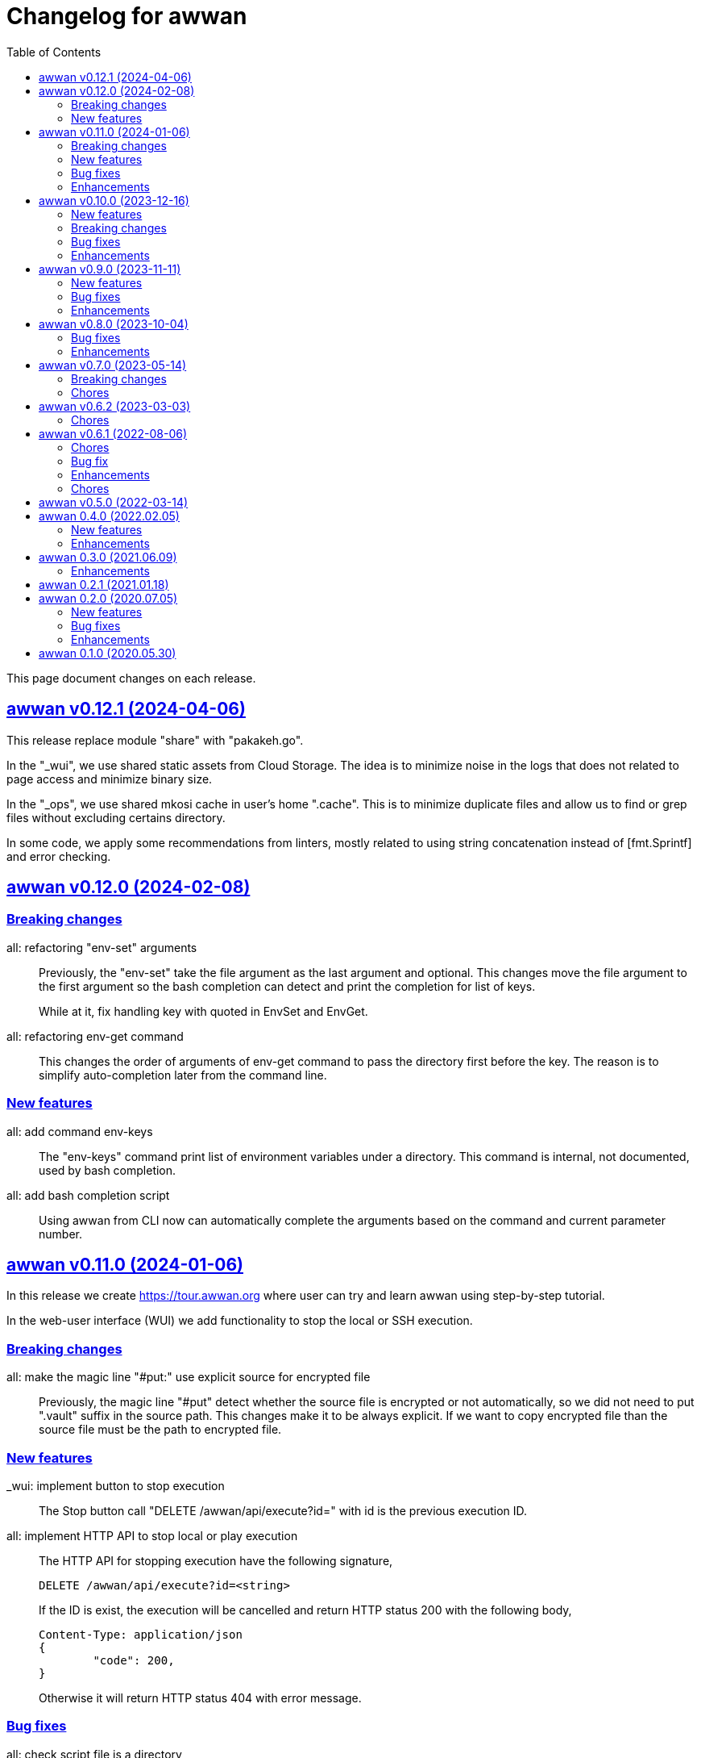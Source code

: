 = Changelog for awwan
:toc:
:sectlinks:

This page document changes on each release.

[#v0_12_1]
== awwan v0.12.1 (2024-04-06)

This release replace module "share" with "pakakeh.go".

In the "_wui", we use shared static assets from Cloud Storage.
The idea is to minimize noise in the logs that does not related to
page access and minimize binary size.

In the "_ops", we use shared mkosi cache in user's home ".cache".
This is to minimize duplicate files and allow us to find or grep files
without excluding certains directory.

In some code, we apply some recommendations from linters, mostly related
to using string concatenation instead of [fmt.Sprintf] and error checking.


[#v0_12_0]
== awwan v0.12.0 (2024-02-08)

[#v0_12_0__breaking_changes]
=== Breaking changes

all: refactoring "env-set" arguments::
+
--
Previously, the "env-set" take the file argument as the last argument
and optional.
This changes move the file argument to the first argument so the bash
completion can detect and print the completion for list of keys.

While at it, fix handling key with quoted in EnvSet and EnvGet.
--

all: refactoring env-get command::
+
This changes the order of arguments of env-get command to pass the
directory first before the key.
The reason is to simplify auto-completion later from the command line.

[#v0_12_0__new_features]
=== New features

all: add command env-keys::
+
The "env-keys" command print list of environment variables under a
directory.
This command is internal, not documented, used by bash completion.

all: add bash completion script::
+
Using awwan from CLI now can automatically complete the arguments based on
the command and current parameter number.


[#v0_11_0]
== awwan v0.11.0 (2024-01-06)

In this release we create
https://tour.awwan.org
where user can try and learn awwan using step-by-step tutorial.

In the web-user interface (WUI) we add functionality to stop the local or
SSH execution.


[#v0_11_0__breaking_changes]
=== Breaking changes

all: make the magic line "#put:" use explicit source for encrypted file::
+
--
Previously, the magic line "#put" detect whether the source file is
encrypted or not automatically, so we did not need to put ".vault"
suffix in the source path.
This changes make it to be always explicit.
If we want to copy encrypted file than the source file must be the path
to encrypted file.
--

[#v0_11_0__new_features]
=== New features

_wui: implement button to stop execution::
+
--
The Stop button call "DELETE /awwan/api/execute?id=" with id is the
previous execution ID.
--

all: implement HTTP API to stop local or play execution::
+
--
The HTTP API for stopping execution have the following signature,

	DELETE /awwan/api/execute?id=<string>

If the ID is exist, the execution will be cancelled and return HTTP
status 200 with the following body,

	Content-Type: application/json
	{
		"code": 200,
	}

Otherwise it will return HTTP status 404 with error message.
--

[#v0_11_0__bug_fixes]
=== Bug fixes

all: check script file is a directory::
+
--
This changes we make sure that the passed script path is not a directory
to prevent error when running play with unknown host name.
--

all: fix panic due to out of range when running "#require" statement::

[#v0_11_0__enhancements]
=== Enhancements

all: delete the execution response and context cancellation on finished::
+
--
Once the ExecResponse EndAt is not empty or event queue has been closed,
clear the map that store the execution response and context cancellation
to minimize resources usage.
--

all: change the remote temporary directory to "~/.cache/awwan"::
+
--
If the file to be copied contains sensitive data, putting them in
"/tmp" considered a security risk, even though it will be moved to
destination later.

The issue is when the "#put" command failed, the plain file is left
on "/tmp" directory.

This changes add additional advantage where we did not need to remove
the temporary directory on remote when execution completed, since the
temporary directory should be accessible by user only.
--


[#v0_10_0]
== awwan v0.10.0 (2023-12-16)

In this release we add two new commands to awwan CLI: "env-set" and
"env-get", the command to set and get value from awwan environment.

We command "serve" now have optional parameter "-address".


[#v0_10_0__new_features]
===  New features

internal/cmd: add flag "address" for command www-awwan::
+
This is to allow using different address when running on local, without
conflict with "serve-www" task in Makefile.

all: implement command "env-get" to get value from environment files::
+
--
The env-get command get the value from environment files.
Syntax,

    <key> [dir]

The "key" argument define the key where value is stored in environment
using "section:sub:name" format.
The "dir" argument is optional, its define the directory where environment
files will be loaded, recursively, from BaseDir to dir.
If its empty default to the current directory.
--

all: implement command to set environment value with "env-set"::
+
--
The env-set command set the value of environment file. Syntax,

	<key> <value> <file>

The "key" argument define the key to be set using "section:sub:name"
format.
The "value" argument define the value key.
The "file" argument define path to environment file.

For example, to set the value for "name" under section "host" to
"myhost" in file "awwan.env" run

----
$ awwan env-set host::name myhost awwan.env
----

To set the value for key "pass" under section "user" subsection "database"
to value "s3cret" in file "awwan.env" run

----
$ awwan env-set user:database:pass s3cret awwan.env
----
--

_wui: implement Encrypt::
+
--
In the right side of Save button we now have a button Encrypt that
allow user to Encrypt opened file.

This require the workspace has been setup with private key
(.ssh/awwan.key) and pass file (.ssh/awwan.pass).
--

_wui: implement Decrypt::
+
--
In the right side of Save button we now have a button Decrypt that
allow user to Decrypt file with ".vault" extension only.

This require the workspace has been setup with private key
(.ssh/awwan.key) and pass file (.ssh/awwan.pass).
--

[#v0_10_0__breaking_changes]
=== Breaking changes

all: make the magic line "#local" works on "local" command too::
+
--
In case we have a script that manage local host and remote server,
calling "play" on "#local" lines only always open the connection to remote
server.

To minimize opening unused connections, let the "#local" command works
on both commands.  Its up to user which part of lines that they want
to execute on remote or local.
--

_wui: use CTRL+Enter to trigger save instead of CTRL+s on editor::
+
Using CTRL+s sometimes cause pressing s only trigger the save, due to
fast typing (or keyboard error?).


[#v0_10_0__bug_fixes]
=== Bug fixes

all: close the SSH connection once Play finished::
+
--
Previously, we used to run awwan as CLI so each connection is open and
closed once the command completed.
Since we now use awwan WUI frequently, any command that execute Play
does not close the session immediately once finished.
This cause many connections open in remote server.

This changes close the SSH connections immediately once the Play command
finished.
--

all: fix memfs excludes regex::
+
Previously, the regex does not contains "^" and "$" which makes
file like "multi-user.target.wants" considered as ".tar" file and being
excluded.

_wui: update editor component::
+
--
Changes,

* fix paste that always end with newline
* fix editor content that got wrapped due to width
* update layout without using float
* replace execCommand with Selection
--

all: fix excludes on HTTP server related to .git::
+
The HTTP server should excludes ".git" directory only, not the other
files, like ".gitignore" or ".gitconfig".

all: always load SSH config when running Play::
+
--
In case awwan run with "serve" and we modify the ".ssh/config", the
changes does not detected by awwan because we only read ".ssh/config"
once we Awwan instance created.

This changes fix this issue by always loading SSH config every time
the Play method executed so the user CLI and WUI has the same experiences.
--

[#v0_10_0__enhancements]
=== Enhancements

all: reduce the response on HTTP endpoint on GET fs::
+
--
Previously, the HTTP endpoint for "GET /awwan/api/fs" return the content
of files when the requested node is a directory.
This is cause unnecessary load because when requesting directory we
only need list of file names not the content.

This changes reduce the response by returning only list of node child
without its content, which require update on share module on [Node.JSON].
--

_wui: use the output for displaying notification::
+
--
Previously, we use a quick "pop-up" to display notification for each
information or error from WUI.
Sometimes this is annoying, it overlap the buttons, make it hard to
Save and Encrypt at the same time.

In this changes we move the nofication message to be displayed in
the output, same with output of execution.
--

all: use the same date format between log and mlog package::
+
In this way, the date-time output from log.Xxx and mlog.Xxx are
consistent.

all: remove duplicate errors logged on Copy, Put, and SudoCopy::
+
While at it, replace all call of [log.Printf] with [Request.mlog] so
error both written to stderr and to [Request.Output].

_wui: do not clear output when executing another command::
+
This allow user to see the output of previous command without opening
the log file.

_wui: store and load the vfs width in local storage::
+
This is allow user to resize vfs width in one window and when new window
is opened the vfs width is restored with the same size.

_wui: disable button "Local" and "Play" when clicked::
+
Once the execution completed, both buttons will be enabled again.
While at it, add an icon to show the execution status.

_wui: rename "Remote" to "Play"::
+
This is to make command between the CLI and WUI consistent.

all: refactoring HTTP endpoint for Execute::
+
--
Previously, the Execute endpoint wait for command execution to finish.
In case the command takes longer than proxy or server write timeout, it
will return with a timeout error to client.

In this changes, we generate an execution ID for each request and return
it immediately.

The new API "GET /awwan/api/execute/tail" implement Server-sent
events, accept the execution ID from "/awwan/api/execute".

Once called with valid ID, it will streaming the command output
to client.

By using this new API, the WUI can receive the output of command
immediately without waiting for all commands to be completed.
--

_wui: add vertical resizer, to resize between VFS and editor::

_wui: allow all content type but decrease max file size to 1 MB::
+
Previously, only file with type json, message, octet-stream, script,
text, or XML that can be opened by editor.
In this changes we allow all files as long as the size is less than 1 MB.

_wui: update vfs component::
+
This changes allow user browse the crumb in path and item in the list
using tab key.
While at it, fix the layout to make VFS and editor aligned.

_wui: implement file filter::
+
--
This changes move the text input for creating new file above the list.

Filling the text field will filter the list based on the node name using
regular expression.

Another changes is for node with type directory now suffixed with "/".
--


[#v0_9_0]
== awwan v0.9.0 (2023-11-11)

Awwan now have a website at https://awwan.org.

[#v0_9_0__new_features]
=== New features

all: implement remote "#get!" and "#put!" with owner and mode::
+
--
The magic command "#get" and "#put" now have an inline options to set the
owner and permission of copied file.
Example of usage are,

    #get:$USER:$GROUP+$PERM src dst
    #put!$USER:$GROUP+$PERM src dst

The $USER, $GROUP and $PERM are optionals.

If $USER and/or $GROUP is set, a copied file will have owner set to user
$USER and/or group to $GROUP.
If $PERM is set, a copied file will have the mode permission set to $MODE.
--

all: add magic command "#local"::
+
The magic command "#local" define the command to be executed using
shell in local environment.
Its have effect and can only be used in script that executed using
"play".
In script that is executed using "local" it does nothing.

_www: replace button "Clear selection" with text input for line range::
+
Instead of using mouse to select which lines to be executed, let
user input it manually like in the CLI.

all: log all execution into file::
+
--
For each script execution, a file suffixed with ".log" will be created
in the same directory with the same name as script file.
For example, if the script is path is "a/b/c.aww" then the log file
would named "a/b/c.aww.log".

This is to provides history and audit in the future.
--

cmd/awwan: add option "-address" to command serve::
+
The "-address" option allow defining the HTTP server address to serve
the web-user interface.

[#v0_9_0__bug_fixes]
=== Bug fixes

all: trim spaces in passphrase when its read from file::
+
Using vim, or UNIX in general, the file always end with "\\n".
If we read the whole file then the passphrase will end with it, this
cause the decryption may fail (or wrong encryption passphrase used).

_www: fix saving file content using CTRL+s::
+
The issue is using "this.editorOnSave" result on undefined "this" inside
the editorOnSave.

all: remove the node when requested from HTTP API /awwan/api/fs::
+
--
Previously, the HTTP API for deleting node only remove the file but
not the node in the memfs.

This changes remove the child node from memfs, so the next refresh on
directory will not contains the removed file.
--

all: return the error as reponse in HTTP API execute::
+
--
Previously, when the command execution failed, we check the error and
return it as HTTP status code 500.
In this way, user cannot view the log and actual error.

In this changes, if the command failed, we store the error in separate
field "Error" and return to the caller with HTTP status code 200.
--

[#v0_9_0__enhancements]
=== Enhancements

all: fix printing the statement to be executed::
+
This fix missing magic command not printed in stdout.

all: use "mlog.MultiLogger" to log Request output and error::
+
--
By using "mlog.MultiLogger" every output or error can be written to
stdout/stderr and additional log writer that can collect both of them,
buffered and returned to the caller.

This changes simplify the HttpResponse to use only single output that
combine both stdout and stderr.
--

_www: add button to resize editor and output::
+
The button can be dragged up and down to resize both the editor and
output panes.

_www: show confirmation when user open other file with unsaved changes::
+
If user modify the current file without saving it and then open another
file, it will show confirmation dialog to continue opening file or cancel
it.

all: on file save, make sure file end with line-feed::
+
On some application, like haproxy configuration, line-feed (LF or "\n")
are required, otherwise the application would not start.

script: respect spaces when joining multi lines command::
+
--
If a multi lines command does not have spaces or have multiple
spaces, join them as is.
For example,

----
a\\
b
----

should return the value as `ab`, while

----
a \\
 b
----

should return "a<space><space>b".
--

_wui: various enhancements::
+
--
Changes,

* The "File" tag now highlighted to distinguish with file name
* The "Execute" action moved to replace the Output, so we have some
  additional horizontal space
* The "Output" tag removed
* Fix layout on mobile devices where height is set to static
* editor: re-render content after save
* editor: handle paste event manually
--


[#v0_8_0]
==  awwan v0.8.0 (2023-10-04)

This release add support for encryption, with two new commands "encrypt" and
"decrypt" for encrypting and decrypting file with RSA private key.

The awwan command also can read encrypted environment file with the name
".awwan.env.vault", so any secret variables can stored there and the script
that contains '{{.Val "..."}}' works as usual.

Any magic put "#put" also can copy encrypted file without any changes, as
long as the source file with ".vault" extension exist.

For environment where awwan need to be operated automatically, for example
in build system, awwan can read the private key's passphrase automatically
from the file ".ssh/awwan.pass".

[#v0_8_0__bug_fixes]
=== Bug fixes

all: do not expand environment during parseScript::
+
Environment variables in the script may only expanded by shell on remote
not always on local.

all: fix #require does not get executed on the same start position::
+
Previously, executing "local" or "play" command start from line "#require"
will not run the "#require" on that line.
This changes fix it.

_www: fix execute request that still use "begin_at" and "end_at"::
+
While at it, reformat the TypeScript files using prettier v3.0.3.

[#v0_8_0__enhancements]
=== Enhancements

all: make .Vars, .Val, and .Vals panic if values is empty::
+
--
This is to prevent copying or executing command with value that are
not defined or typo which make the result empty and may result in
undefined behaviour.

For example if we have "app_dir =" with empty variable and command in the
script that remove that directory recursively,

----
sudo rm -r {{.Val "::app_dir"}}/bin
----

will result removing "/bin" entirely.
--

all: print any path relative to base directory::
+
This is to minimize log length in stdout and stderr, which make it
more readable.

all: move field bufout and buferr out of httpServer struct::
+
Those fields are used on each HTTP request to /awwan/api/execute, which
make them not safe if two or more requests processed at the same time.


[#v0_7_0]
==  awwan v0.7.0 (2023-05-14)

===  Breaking changes

all: changes the line number arguments for "local" and "play" command::
+
--
Previously, the "local" and "play" command only accept two kind of
arguments: one argument for executing single line or two arguments for
executing line range.
There are no options to executing multiple single line, multiple line
range, or combination of them.

This changes make the both commands accept list of lines or line range
where each separated by comma.
For example, to execute multiple, different single lines

   awwan local 4,8,12

To execute multiple line range,

   awwan local 4-8,12-16

Or to execute multiple lines and line range,

   awwan local 4,8,10-12
--

===  Chores

all: convert README from Asciidoc to Markdown::
+
--
I use two remote repositories: GitHub and SourceHut.
GitHub support rendering README using asciidoc while SourceHut not.
This cause the repository that use README.adoc rendered as text in
SourceHut which make the repository page less readable.

Also, the pkg.go.dev now render README but only support Markdown.

Since we cannot control the SourceHut and go.dev, the only option is
to support converting Markdown in ciigo so I can write README using
Markdown and the rest of documentation using Asciidoc.
--

all: move code for development to package internal::

all: add configuration for golangci-lint::
+
--
With configuration we can enable or disable specific linters and
customize it without touching the Makefile.

While at it, enable linter presets for bugs, comment, metalinter,
module, performance, unused and fix the reported issues.
--

all: move _doc to directory _www::
+
--
Previously, the /_www/doc is a symlink to /_adoc.
To minimize symlinks in this repository, we replace the _www/doc with its
actual directory.

While at it, move CHANGELOG.adoc to root directory for better view
ability.
--

go.mod: set the Go module version to 1.19::
+
The Go 1.18 has been archived and not maintained anymore.


[#v0_6_2]
==  awwan v0.6.2 (2023-03-03)

This release set minimum Go to 1.18 and update all dependencies.

[#v0_6_2__chores]
===  Chores

all: fix the git clone URL in README::
+
The clone URL should be in https scheme to make works for non-authenticated
user.


all: restructure the documents::
+
--
Changes,

* Store all documents into directory _doc. This changes make the
  directory doc inside _www become symlinks.
* Move CHANGELOG.adoc to _doc
* Rename README.adoc to README so it can be rendered on git.sr.ht, and
  make it symlink so it can still rendered as AsciiDoc on GitHub.
* Add To-do to _doc/index.adoc that was previously uncommitted as NOTEs
--


[#v0_6_1]
==  awwan v0.6.1 (2022-08-06)

This release fix the build process due to unused dependencies, private
submodules URL, and missing directory; which is not caught when running on
local.

[#v0_6_1_chores]
===  Chores

all: remove calling tsc when building main.js::
+
--
The main.js already build with esbuild.
--

all: add empty .ssh directory to allow running build command::

all: changes the submodule wui to use https schema::
+
--
Using git schema will fail on user that does not have SSH key in
git.sr.ht.
--

_AUR: add package script for Arch Linux user::

all: update the README with the latest implementation::
This include updating the license to GPL v3.0.

all: watch and convert .adoc files during development::

all: convert the adoc during build and serve::

all: realign some structs to minimize memory usage::


[#v0_6_0]
== awwan v0.6.0 (2022-07-04)

This release set minimum Go version to 1.17.

[#v0_6_0_bug_fix]
===  Bug fix

all: fix the #get! statement when executing on local::
+
--
Since fa94025f8e, we change the local statement to be executed using
"/bin/sh", "-c", "<statement>".
This cause the #get! command failed to execute because

* we try to read the input file without permission, and
* we did not set the raw statement required by ExecLocal.
--

[#v0_6_0_enhancements]
===  Enhancements

cmd/awwan: make the "help" and "version" as command::
+
--
Previously, to print the help and version we use the flag package, "-h"
for printing usage and "-v" for printing "version".

The flag should be used to changes the behaviour of command not
terminating the command.
Using and mixing flag as command make the CLI API to be inconsistent.

For example, the following argument is inconsistent,

  $ awwan -h play script.aww 1 -

Instead of executing script.aww, it print the usage and terminate.
--


[#v0_6_0_chores]
===  Chores

all: changes the way to build JavaScript using esbuild::
+
--
Previously, we build the JavaScript files on directory _www by
using TypeScript compiler (tsc).

This changes replace the tsc with esbuild, a Go module that provide
API to convert TypeScript to JavaScript, and use tsc for type checking
only.
--

[#v0_5_0]
== awwan v0.5.0 (2022-03-14)

This release re-lincesing the awwan software under GPL 3.0 or later.

See https://kilabit.info/journal/2022/gpl for more information.


[#v0_4_0]
==  awwan 0.4.0 (2022.02.05)

This release bring new command "serve" to awwan.
The serve command run HTTP server that provide web-user interface to create,
edit, save, and execute script.

[#v0_4_0_new_features]
===  New features

all: implement HTTP API and function to Save file on web-user interface::
+
--
The web-user interface now have button "Save" that save the edited
content of file to storage.
--

all: implement serve command::
+
--
The serve command will run a HTTP server that provide web-user interface
to edit and execute script.

Currently, the web-user interface provide the following features,

* Browsing the workspace
* Running the script on local or remote
--

[#v0_4_0_enhancements]
=== Enhancements

all: make the local statement executed with "/bin/sh -c ..."::
+
--
By using "sh -c", the statement can contains environment variable,
piping, and other shell commands that cannot be supported if executed
directly using native os.Exec.
--

all: expand the environment on statement when executing local script::
+
--
This changes replace the string ${x} or $x in the statements with the
current environment variables values.

For example, statement "mkdir ${HOME}/tmp" will expand the ${HOME} to
the current user home directory.
--

all: use native SFTP to put and get file when possible::
+
--
Previously, the command to put and get file from remote server depends
on installed scp program on the host computer.

In this changes we add the SFTP client and use it as primary function
to put and get file to/from remote when possible and use the scp as
fallback.
--

[#v0_3_0]
==  awwan 0.3.0 (2021.06.09)

go.mod: set the minimum Go to 1.16 and update to share module v0.25.1

[#v0_3_0_enhancements]
=== Enhancements

cmd/awwan: print the awwan version on command usage output::

all: check and return an error if start index is out of range::

all: log error when executing script (local or play)::

all: do not load SSH config if command mode is "local"::
+
--
If the mode is local there is no need to parse and load the SSH config,
since the command to be executed will run on local machine anyway.
--

all: set base dir based on the first .ssh directory that we found::
+
--
Previously, the base directory is set on current working directory.
This limit the way to execute awwan only from the directory
that contains the .ssh directory.

This changes set the environment BaseDir based on the first .ssh
directory that we found from script path up to the "/".  So, user can
execute awwan script from any sub-directories.
--

[#v0_2_1]
==  awwan 0.2.1 (2021.01.18)

Update the share modules which bring fixes to "#put" commands.

[#v0_2_0]
==  awwan 0.2.0 (2020.07.05)

[#v0_2_0_new_features]
===  New features

environment: export the SSH key, user, host, and port::
+
--
By knowing this values, user can use it to invoke other SSH related
command, for example to copy file using `scp`

  scp -i {{.SSHKey}} src {{.SSHUser}}@{{.SSHHost}}:{{.SSHPort}}/dst
--

all: add magic command "#require:"::
+
--
Magic word `#require:` will ensure that the next statement will always
executed when its skipped with start number.
For example, given following script with line number

----
1: #require:
2: echo a
3: echo b
4: #require:
5: echo c
----

executing `awwan local script.aww 3`, will always execute line
number 2 `echo a`, but not line number 5 (because its before line start 3).
--

[#v0_2_0_bug_fixes]
===  Bug fixes

command: change the owner of file when doing `#get!`::
+
--
In case the owner of file is not active user and it does not have
read permission, the "#get!" command will fail when copying command
from remote to local.
--

command: fix magic copy and get command on templates::

[#v0_2_0_enhancements]
===  Enhancements

command: merge sequences of spaces on command into single space::

command: check for single, double, or back quote on command::
+
--
Previously, if command contains quote like,

	echo "a b"

the script will run it as ["echo", `"a`, `b"`] which is not what we
will expected and may cause some command failed to run.

This changes fix the parsing of command string by detecting possible
quote.
--

[#v0_1_0]
==  awwan 0.1.0 (2020.05.30)

Its better late than never.

The first release works for everyday use.
The `local`, `play` command works as it is, and its has been used for
deploying and managing postfix, dovecot, haproxy, and my personal server and
services at kilabit.info.
Also it has been used to deploy Go microservices using Kubernetes using
combination of `gcloud` and `kubectl`.

// SPDX-FileCopyrightText: 2019 M. Shulhan <ms@kilabit.info>
// SPDX-License-Identifier: GPL-3.0-or-later
